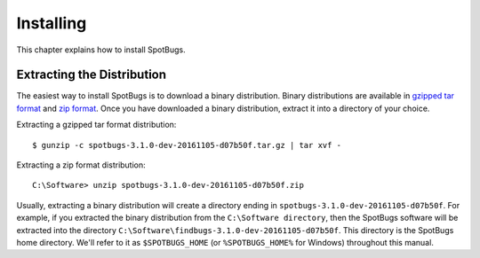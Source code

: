 Installing
==========

This chapter explains how to install SpotBugs.

Extracting the Distribution
---------------------------

The easiest way to install SpotBugs is to download a binary distribution.
Binary distributions are available in `gzipped tar format <https://github.com/spotbugs/spotbugs/archive/3.1.0_preview2.tar.gz>`_ and `zip format <https://github.com/spotbugs/spotbugs/archive/3.1.0_preview2.zip>`_.
Once you have downloaded a binary distribution, extract it into a directory of your choice.

Extracting a gzipped tar format distribution::

    $ gunzip -c spotbugs-3.1.0-dev-20161105-d07b50f.tar.gz | tar xvf -

Extracting a zip format distribution::

    C:\Software> unzip spotbugs-3.1.0-dev-20161105-d07b50f.zip

Usually, extracting a binary distribution will create a directory ending in ``spotbugs-3.1.0-dev-20161105-d07b50f``.
For example, if you extracted the binary distribution from the ``C:\Software directory``, then the SpotBugs software will be extracted into the directory ``C:\Software\findbugs-3.1.0-dev-20161105-d07b50f``.
This directory is the SpotBugs home directory.
We'll refer to it as ``$SPOTBUGS_HOME`` (or ``%SPOTBUGS_HOME%`` for Windows) throughout this manual.
